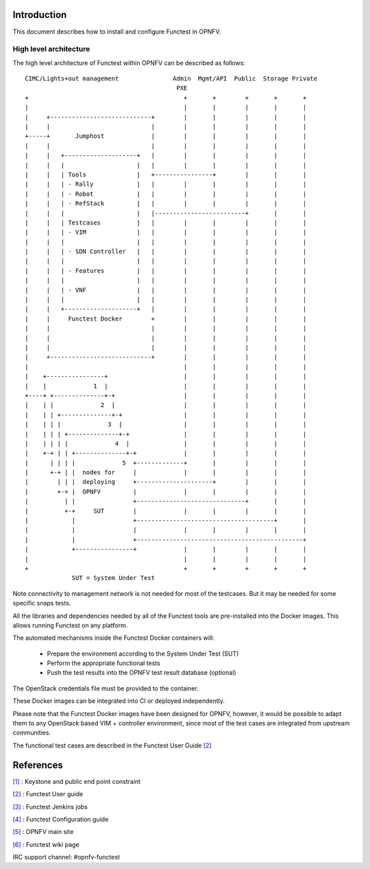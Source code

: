 .. SPDX-License-Identifier: CC-BY-4.0

Introduction
============
This document describes how to install and configure Functest in OPNFV.

High level architecture
-----------------------

The high level architecture of Functest within OPNFV can be described as
follows::

 CIMC/Lights+out management               Admin  Mgmt/API  Public  Storage Private
                                           PXE
 +                                           +       +        +       +       +
 |                                           |       |        |       |       |
 |     +----------------------------+        |       |        |       |       |
 |     |                            |        |       |        |       |       |
 +-----+       Jumphost             |        |       |        |       |       |
 |     |                            |        |       |        |       |       |
 |     |   +--------------------+   |        |       |        |       |       |
 |     |   |                    |   |        |       |        |       |       |
 |     |   | Tools              |   +----------------+        |       |       |
 |     |   | - Rally            |   |        |       |        |       |       |
 |     |   | - Robot            |   |        |       |        |       |       |
 |     |   | - RefStack         |   |        |       |        |       |       |
 |     |   |                    |   |-------------------------+       |       |
 |     |   | Testcases          |   |        |       |        |       |       |
 |     |   | - VIM              |   |        |       |        |       |       |
 |     |   |                    |   |        |       |        |       |       |
 |     |   | - SDN Controller   |   |        |       |        |       |       |
 |     |   |                    |   |        |       |        |       |       |
 |     |   | - Features         |   |        |       |        |       |       |
 |     |   |                    |   |        |       |        |       |       |
 |     |   | - VNF              |   |        |       |        |       |       |
 |     |   |                    |   |        |       |        |       |       |
 |     |   +--------------------+   |        |       |        |       |       |
 |     |     Functest Docker        +        |       |        |       |       |
 |     |                            |        |       |        |       |       |
 |     |                            |        |       |        |       |       |
 |     |                            |        |       |        |       |       |
 |     +----------------------------+        |       |        |       |       |
 |                                           |       |        |       |       |
 |    +----------------+                     |       |        |       |       |
 |    |             1  |                     |       |        |       |       |
 +----+ +--------------+-+                   |       |        |       |       |
 |    | |             2  |                   |       |        |       |       |
 |    | | +--------------+-+                 |       |        |       |       |
 |    | | |             3  |                 |       |        |       |       |
 |    | | | +--------------+-+               |       |        |       |       |
 |    | | | |             4  |               |       |        |       |       |
 |    +-+ | | +--------------+-+             |       |        |       |       |
 |      | | | |             5  +-------------+       |        |       |       |
 |      +-+ | |  nodes for     |             |       |        |       |       |
 |        | | |  deploying     +---------------------+        |       |       |
 |        +-+ |  OPNFV         |             |       |        |       |       |
 |          | |                +------------------------------+       |       |
 |          +-+     SUT        |             |       |        |       |       |
 |            |                +--------------------------------------+       |
 |            |                |             |       |        |       |       |
 |            |                +----------------------------------------------+
 |            +----------------+             |       |        |       |       |
 |                                           |       |        |       |       |
 +                                           +       +        +       +       +
              SUT = System Under Test

Note connectivity to management network is not needed for most of the
testcases. But it may be needed for some specific snaps tests.

All the libraries and dependencies needed by all of the Functest tools are
pre-installed into the Docker images. This allows running Functest on any
platform.

The automated mechanisms inside the Functest Docker containers will:

  * Prepare the environment according to the System Under Test (SUT)
  * Perform the appropriate functional tests
  * Push the test results into the OPNFV test result database (optional)

The OpenStack credentials file must be provided to the container.

These Docker images can be integrated into CI or deployed independently.

Please note that the Functest Docker images have been designed for OPNFV,
however, it would be possible to adapt them to any OpenStack based VIM +
controller environment, since most of the test cases are integrated from
upstream communities.

The functional test cases are described in the Functest User Guide `[2]`_

References
==========

`[1]`_ : Keystone and public end point constraint

`[2]`_ : Functest User guide

`[3]`_ : Functest Jenkins jobs

`[4]`_ : Functest Configuration guide

`[5]`_ : OPNFV main site

`[6]`_ : Functest wiki page

IRC support channel: #opnfv-functest

.. _`[1]`: https://ask.openstack.org/en/question/68144/keystone-unable-to-use-the-public-endpoint/
.. _`[2]`: http://docs.opnfv.org/en/latest/submodules/functest/docs/testing/user/userguide/index.html
.. _`[3]`: https://git.opnfv.org/releng/tree/jjb/functest/functest-daily-jobs.yml
.. _`[4]`: http://docs.opnfv.org/en/latest/submodules/functest/docs/testing/user/configguide/index.html
.. _`[5]`: http://www.opnfv.org
.. _`[6]`: https://wiki.opnfv.org/functest
